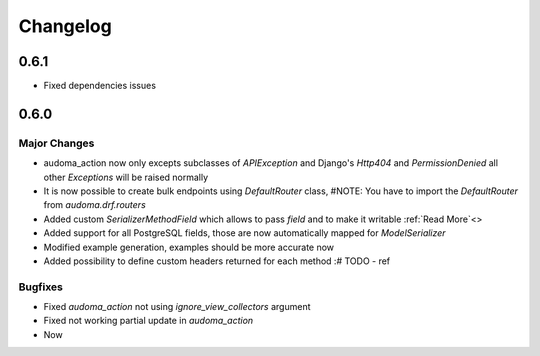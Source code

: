 ==========
Changelog
==========

0.6.1
=====
* Fixed dependencies issues


0.6.0
======

Major Changes
-------------

* audoma_action now only excepts subclasses of `APIException` and Django's `Http404` and `PermissionDenied` all other `Exceptions` will be raised normally
* It is now possible to create bulk endpoints using `DefaultRouter` class, #NOTE: You have to import the `DefaultRouter` from `audoma.drf.routers`
* Added custom `SerializerMethodField` which allows to pass `field` and to make it writable :ref:`Read More`<>
* Added support for all PostgreSQL fields, those are now automatically mapped for `ModelSerializer`
* Modified example generation, examples should be more accurate now
* Added possibility to define custom headers returned for each method :# TODO - ref

Bugfixes
--------
* Fixed `audoma_action` not using `ignore_view_collectors` argument
* Fixed not working partial update in `audoma_action`
* Now
